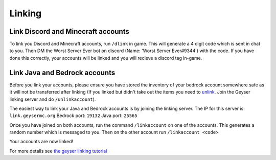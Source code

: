Linking
=====

Link Discord and Minecraft accounts
--------

To link you Discord and Minecraft accounts, run ``/dlink`` in game.
This will generate a 4 digit code which is sent in chat to you.
Then DM the Worst Server Ever bot on discord (Name: 'Worst Server Ever#9344') with the code.
If you have done this correctly, your accounts will be linked and you will recieve a discord tag in-game.

.. image:: https://i.imgur.com/5sCo8e6.png

.. image:: https://i.imgur.com/wmeMpC0.png

Link Java and Bedrock accounts
--------

Before you link your accounts, please ensure you have stored the inventory of your bedrock account somewhere safe as it will not be transferred after linking (If you linked but didn't take out the items you need to `unlink <https://link.geysermc.org/method/server>`_. Join the Geyser linking server and do ``/unlinkaccount``).

The easiest way to link your Java and Bedrock accounts is by joining the linking server.
The IP for this server is: ``link.geysermc.org``
Bedrock port: ``19132``
Java port: ``25565``

Once you have joined on both accounts, run the command ``/linkaccount`` on one of the accounts.
This generates a random number which is messaged to you.
Then on the other account run ``/linkaccount <code>``

Your accounts are now linked!

For more details see `the geyser linking tutorial <https://link.geysermc.org/start>`_
